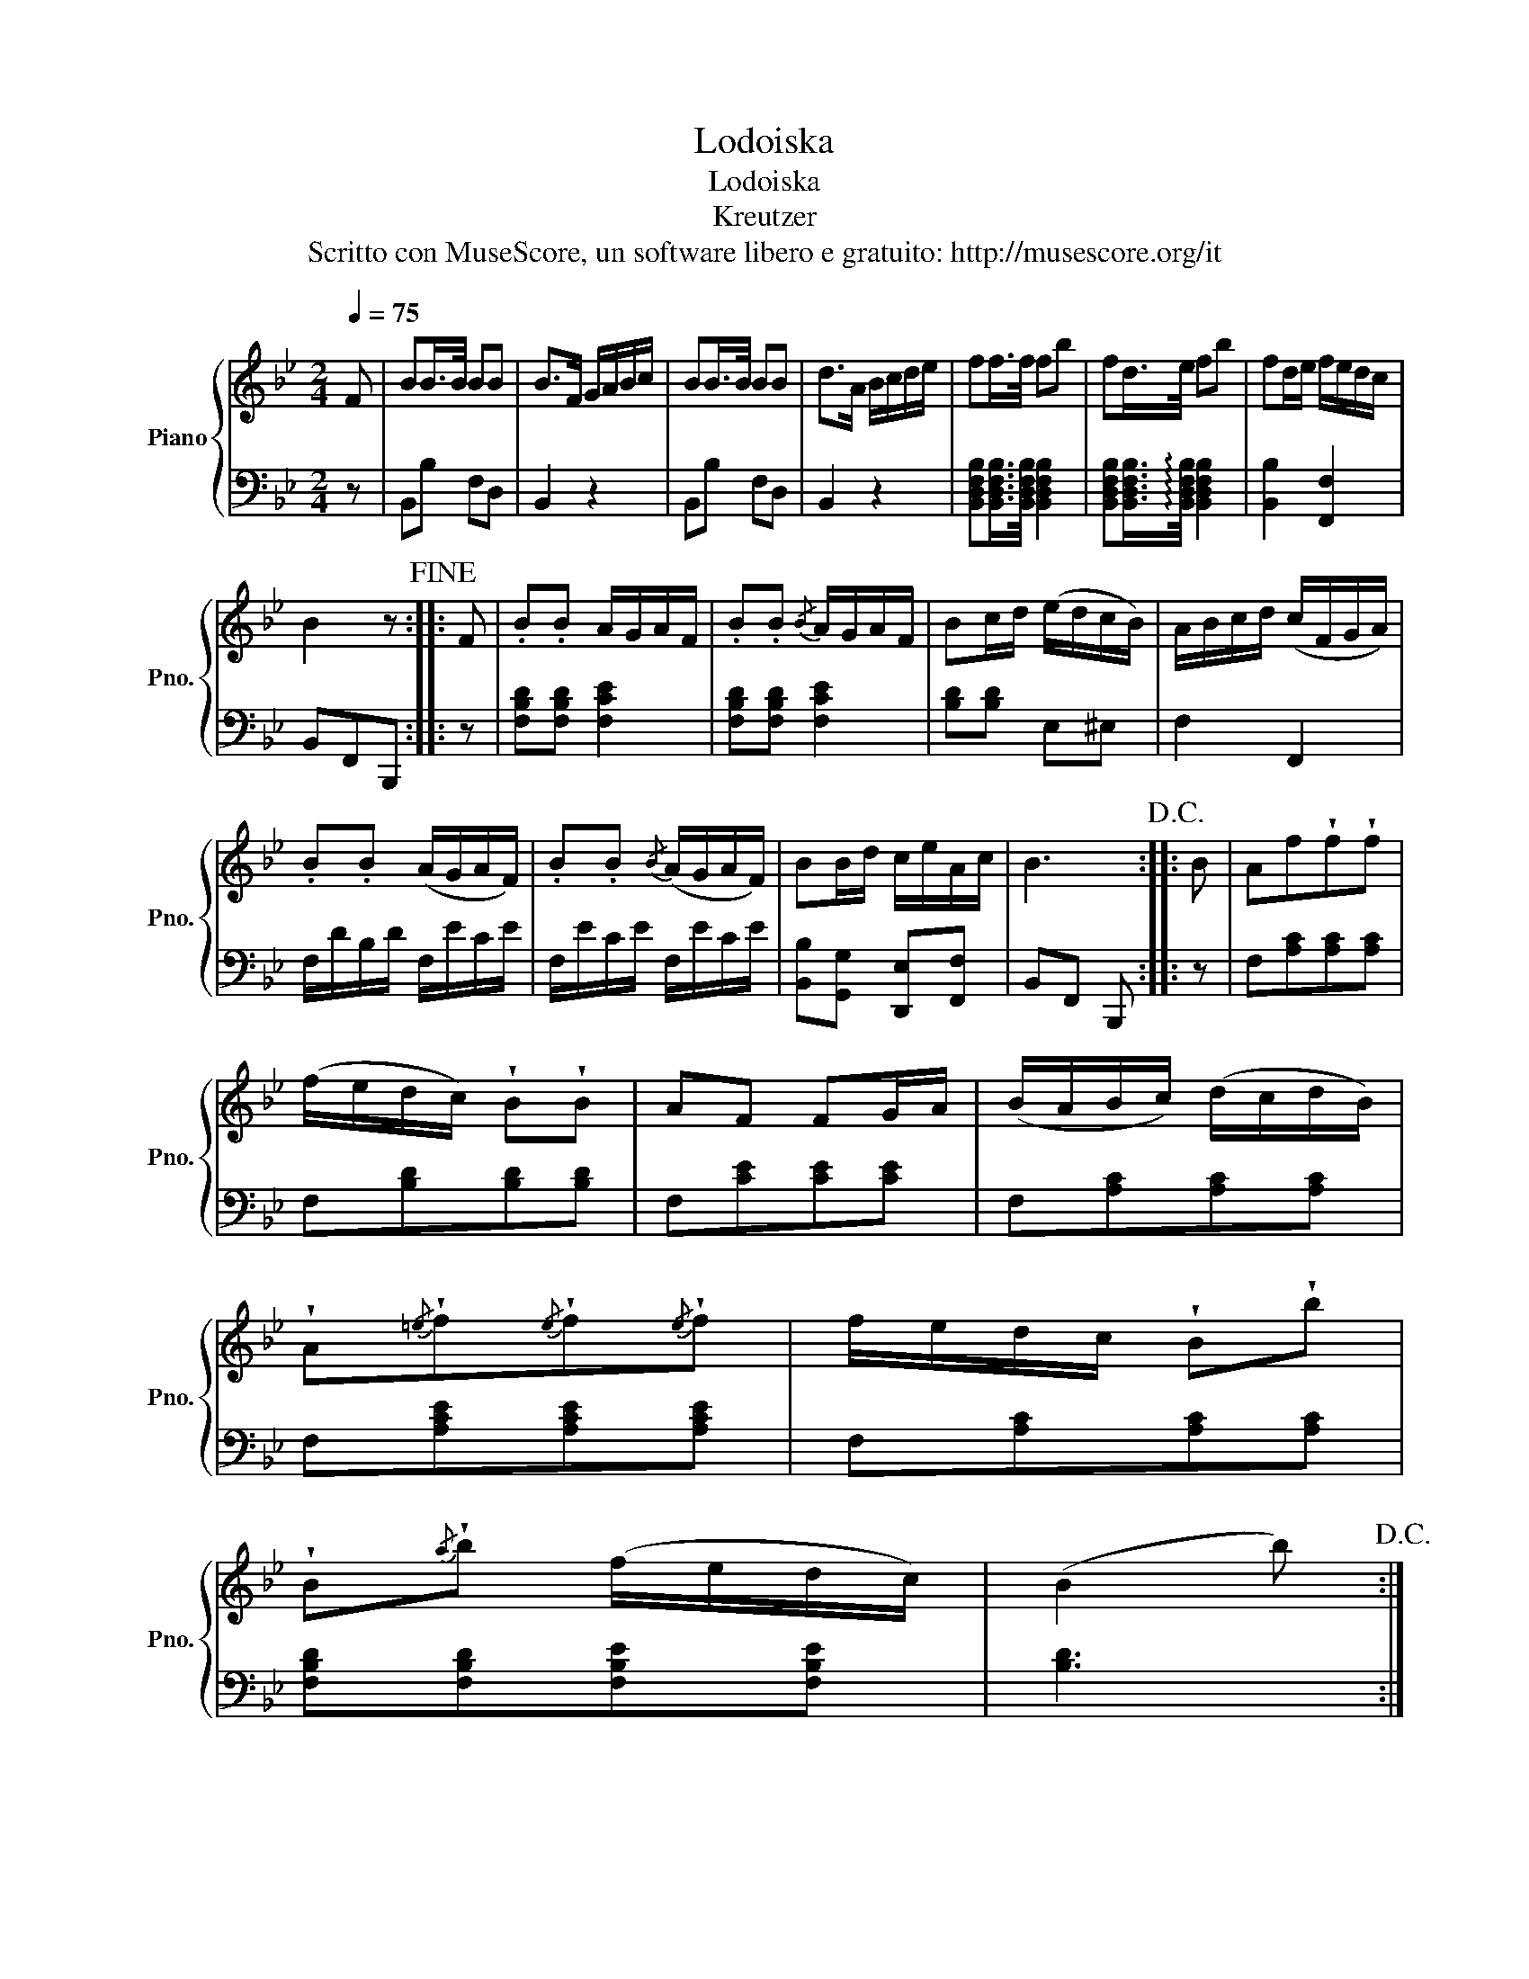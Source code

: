 X:1
T:Lodoiska
T:Lodoiska
T:Kreutzer
T:Scritto con MuseScore, un software libero e gratuito: http://musescore.org/it
Z:Scritto con MuseScore, un software libero e gratuito: http://musescore.org/it
%%score { 1 | 2 }
L:1/8
Q:1/4=75
M:2/4
K:Bb
V:1 treble nm="Piano" snm="Pno."
V:2 bass 
V:1
 F | BB/>B/ BB | B>F G/A/B/c/ | BB/>B/ BB | d>A B/c/d/e/ | ff/>f/ fb | fd/>e/ fb | fd/e/ f/e/d/c/ | %8
 B2 z!fine! :: F | .B.B A/G/A/F/ | .B.B{/B} A/G/A/F/ | Bc/d/ (e/d/c/B/) | A/B/c/d/ (c/F/G/A/) | %14
 .B.B (A/G/A/F/) | .B.B{/B} (A/G/A/F/) | BB/d/ c/e/A/c/ | B3!D.C.! :: B | Af!wedge!f!wedge!f | %20
 (f/e/d/c/) !wedge!B!wedge!B | AF FG/A/ | (B/A/B/c/) (d/c/d/B/) | %23
 !wedge!A{/=e}!wedge!f{/e}!wedge!f{/e}!wedge!f | f/e/d/c/ !wedge!B!wedge!b | %25
 !wedge!B{/a}!wedge!b (f/e/d/c/) | (B2 b)!D.C.! :| %27
V:2
 z | B,,B, F,D, | B,,2 z2 | B,,B, F,D, | B,,2 z2 | %5
 [B,,D,F,B,][B,,D,F,B,]/>[B,,D,F,B,]/ [B,,D,F,B,]2 | %6
 [B,,D,F,B,][B,,D,F,B,]/>!arpeggio![B,,D,F,B,]/ [B,,D,F,B,]2 | [B,,B,]2 [F,,F,]2 | B,,F,,B,,, :: %9
 z | [F,B,D][F,B,D] [F,CE]2 | [F,B,D][F,B,D] [F,CE]2 | [B,D][B,D] E,^E, | F,2 F,,2 | %14
 F,/D/B,/D/ F,/E/C/E/ | F,/E/C/E/ F,/E/C/E/ | [B,,B,][G,,G,] [D,,E,][F,,F,] | B,,F,, B,,, :: z | %19
 F,[A,C][A,C][A,C] | F,[B,D][B,D][B,D] | F,[CE][CE][CE] | F,[A,C][A,C][A,C] | %23
 F,[A,CE][A,CE][A,CE] | F,[A,C][A,C][A,C] | [F,B,D][F,B,D][F,B,E][F,B,E] | [B,D]3 :| %27

